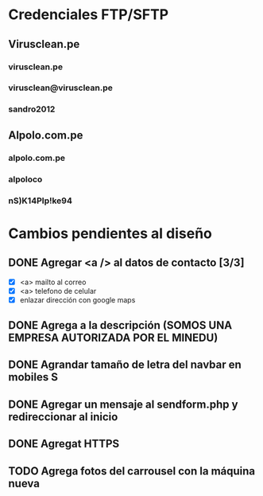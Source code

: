 
* Credenciales FTP/SFTP
** Virusclean.pe
*** virusclean.pe  
*** virusclean@virusclean.pe
*** sandro2012
** Alpolo.com.pe
*** alpolo.com.pe
*** alpoloco
*** nS)K14PIp!ke94

* Cambios pendientes al diseño
** DONE Agregar <a /> al datos de contacto [3/3]
   CLOSED: [2020-05-25 Mon 17:56]
   - [X] <a> mailto al correo
   - [X] <a> telefono de celular
   - [X] enlazar dirección con google maps
** DONE Agrega a la descripción (SOMOS UNA EMPRESA AUTORIZADA POR EL MINEDU)
   CLOSED: [2020-05-25 Mon 18:01]
** DONE Agrandar tamaño de letra del navbar en mobiles S
   CLOSED: [2020-05-25 Mon 18:18]
** DONE Agregar un mensaje al sendform.php y redireccionar al inicio
   CLOSED: [2020-05-25 Mon 18:53]
** DONE Agregat HTTPS
   CLOSED: [2020-05-25 Mon 19:02]
** TODO Agrega fotos del carrousel con la máquina nueva
